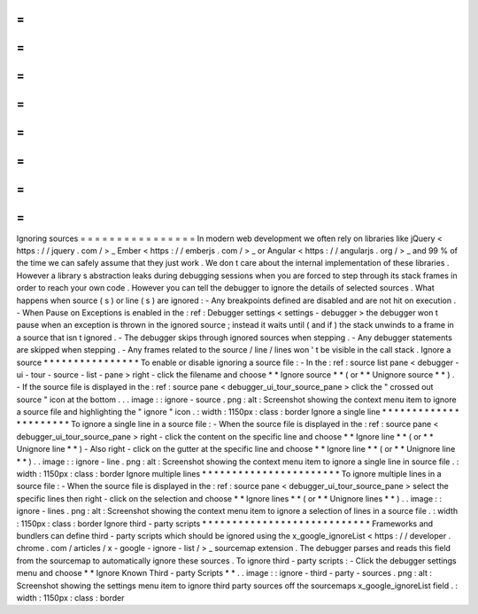 =
=
=
=
=
=
=
=
=
=
=
=
=
=
=
=
Ignoring
sources
=
=
=
=
=
=
=
=
=
=
=
=
=
=
=
=
In
modern
web
development
we
often
rely
on
libraries
like
jQuery
<
https
:
/
/
jquery
.
com
/
>
_
Ember
<
https
:
/
/
emberjs
.
com
/
>
_
or
Angular
<
https
:
/
/
angularjs
.
org
/
>
_
and
99
%
of
the
time
we
can
safely
assume
that
they
just
work
.
We
don
t
care
about
the
internal
implementation
of
these
libraries
.
However
a
library
s
abstraction
leaks
during
debugging
sessions
when
you
are
forced
to
step
through
its
stack
frames
in
order
to
reach
your
own
code
.
However
you
can
tell
the
debugger
to
ignore
the
details
of
selected
sources
.
What
happens
when
source
(
s
)
or
line
(
s
)
are
ignored
:
-
Any
breakpoints
defined
are
disabled
and
are
not
hit
on
execution
.
-
When
Pause
on
Exceptions
is
enabled
in
the
:
ref
:
Debugger
settings
<
settings
-
debugger
>
the
debugger
won
t
pause
when
an
exception
is
thrown
in
the
ignored
source
;
instead
it
waits
until
(
and
if
)
the
stack
unwinds
to
a
frame
in
a
source
that
isn
t
ignored
.
-
The
debugger
skips
through
ignored
sources
when
stepping
.
-
Any
debugger
statements
are
skipped
when
stepping
.
-
Any
frames
related
to
the
source
/
line
/
lines
won
'
t
be
visible
in
the
call
stack
.
Ignore
a
source
*
*
*
*
*
*
*
*
*
*
*
*
*
*
*
*
To
enable
or
disable
ignoring
a
source
file
:
-
In
the
:
ref
:
source
list
pane
<
debugger
-
ui
-
tour
-
source
-
list
-
pane
>
right
-
click
the
filename
and
choose
*
*
Ignore
source
*
*
(
or
*
*
Unignore
source
*
*
)
.
-
If
the
source
file
is
displayed
in
the
:
ref
:
source
pane
<
debugger_ui_tour_source_pane
>
click
the
"
crossed
out
source
"
icon
at
the
bottom
.
.
.
image
:
:
ignore
-
source
.
png
:
alt
:
Screenshot
showing
the
context
menu
item
to
ignore
a
source
file
and
highlighting
the
"
ignore
"
icon
.
:
width
:
1150px
:
class
:
border
Ignore
a
single
line
*
*
*
*
*
*
*
*
*
*
*
*
*
*
*
*
*
*
*
*
*
*
To
ignore
a
single
line
in
a
source
file
:
-
When
the
source
file
is
displayed
in
the
:
ref
:
source
pane
<
debugger_ui_tour_source_pane
>
right
-
click
the
content
on
the
specific
line
and
choose
*
*
Ignore
line
*
*
(
or
*
*
Unignore
line
*
*
)
-
Also
right
-
click
on
the
gutter
at
the
specific
line
and
choose
*
*
Ignore
line
*
*
(
or
*
*
Unignore
line
*
*
)
.
.
image
:
:
ignore
-
line
.
png
:
alt
:
Screenshot
showing
the
context
menu
item
to
ignore
a
single
line
in
source
file
.
:
width
:
1150px
:
class
:
border
Ignore
multiple
lines
*
*
*
*
*
*
*
*
*
*
*
*
*
*
*
*
*
*
*
*
*
*
*
To
ignore
multiple
lines
in
a
source
file
:
-
When
the
source
file
is
displayed
in
the
:
ref
:
source
pane
<
debugger_ui_tour_source_pane
>
select
the
specific
lines
then
right
-
click
on
the
selection
and
choose
*
*
Ignore
lines
*
*
(
or
*
*
Unignore
lines
*
*
)
.
.
image
:
:
ignore
-
lines
.
png
:
alt
:
Screenshot
showing
the
context
menu
item
to
ignore
a
selection
of
lines
in
a
source
file
.
:
width
:
1150px
:
class
:
border
Ignore
third
-
party
scripts
*
*
*
*
*
*
*
*
*
*
*
*
*
*
*
*
*
*
*
*
*
*
*
*
*
*
*
*
Frameworks
and
bundlers
can
define
third
-
party
scripts
which
should
be
ignored
using
the
x_google_ignoreList
<
https
:
/
/
developer
.
chrome
.
com
/
articles
/
x
-
google
-
ignore
-
list
/
>
_
sourcemap
extension
.
The
debugger
parses
and
reads
this
field
from
the
sourcemap
to
automatically
ignore
these
sources
.
To
ignore
third
-
party
scripts
:
-
Click
the
debugger
settings
menu
and
choose
*
*
Ignore
Known
Third
-
party
Scripts
*
*
.
.
image
:
:
ignore
-
third
-
party
-
sources
.
png
:
alt
:
Screenshot
showing
the
settings
menu
item
to
ignore
third
party
sources
off
the
sourcemaps
x_google_ignoreList
field
.
:
width
:
1150px
:
class
:
border
